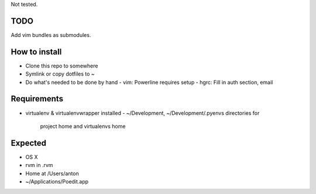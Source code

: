 Not tested.

TODO
----

Add vim bundles as submodules.

How to install
--------------

- Clone this repo to somewhere
- Symlink or copy dotfiles to ~
- Do what's needed to be done by hand
  - vim: Powerline requires setup
  - hgrc: Fill in auth section, email

Requirements
------------

- virtualenv & virtualenvwrapper installed
  - ~/Development, ~/Development/.pyenvs directories for
    project home and virtualenvs home

Expected
--------

- OS X
- rvm in .rvm
- Home at /Users/anton
- ~/Applications/Poedit.app
